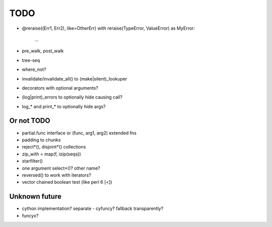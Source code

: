 TODO
====

- @reraise((Err1, Err2), like=OtherErr)
  with reraise(TypeError, ValueError) as MyError:
      ...
- pre_walk, post_walk
- tree-seq
- where_not?

- invalidate/invalidate_all() to (make|silent)_lookuper

- decorators with optional arguments?
- (log|print)_errors to optionally hide causing call?
- log_* and print_* to optionally hide args?


Or not TODO
-----------

- partial.func interface or (func, arg1, arg2) extended fns
- padding to chunks
- reject*(), disjoint*() collections
- zip_with = map(f, izip(seqs))
- starfilter()
- one argument select*()? other name?
- reversed() to work with iterators?
- vector chained boolean test (like perl 6 [<])


Unknown future
--------------

- cython implementation? separate - cyfuncy? fallback transparently?
- funcyx?
